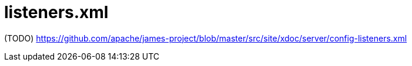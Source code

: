 = listeners.xml

(TODO) https://github.com/apache/james-project/blob/master/src/site/xdoc/server/config-listeners.xml